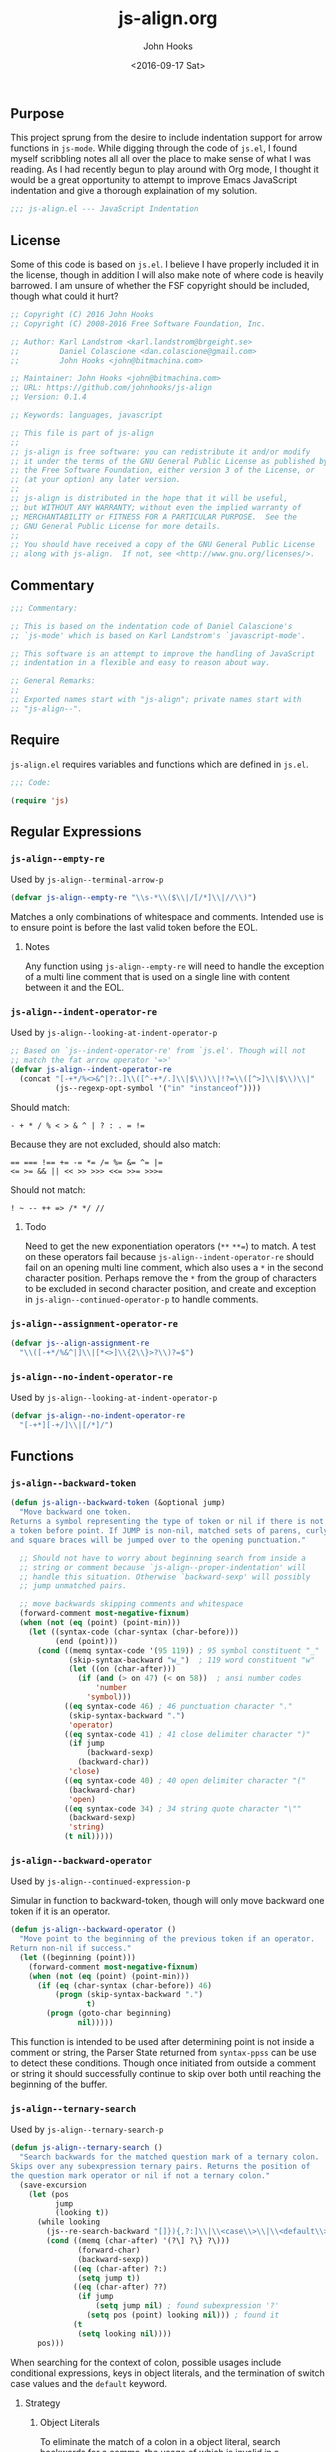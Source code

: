 #+TITLE:  js-align.org
#+AUTHOR: John Hooks
#+EMAIL:  john@bitmachina.com
#+DATE:   <2016-09-17 Sat>
#+STARTUP: indent
#+STARTUP: hidestars
** Purpose
This project sprung from the desire to include indentation support
for arrow functions in ~js-mode~. While digging through the code of
~js.el~, I found myself scribbling notes all all over the place to
make sense of what I was reading. As I had recently begun to play
around with Org mode, I thought it would be a great opportunity to
attempt to improve Emacs JavaScript indentation and give a thorough
explaination of my solution.

#+begin_src emacs-lisp :tangle yes
  ;;; js-align.el --- JavaScript Indentation
#+end_src

** License
Some of this code is based on ~js.el~. I believe I have properly
included it in the license, though in addition I will also make note
of where code is heavily barrowed. I am unsure of whether the FSF
copyright should be included, though what could it hurt?

#+begin_src emacs-lisp :tangle yes
  ;; Copyright (C) 2016 John Hooks
  ;; Copyright (C) 2008-2016 Free Software Foundation, Inc.

  ;; Author: Karl Landstrom <karl.landstrom@brgeight.se>
  ;;         Daniel Colascione <dan.colascione@gmail.com>
  ;;         John Hooks <john@bitmachina.com>

  ;; Maintainer: John Hooks <john@bitmachina.com>
  ;; URL: https://github.com/johnhooks/js-align
  ;; Version: 0.1.4

  ;; Keywords: languages, javascript

  ;; This file is part of js-align
  ;;
  ;; js-align is free software: you can redistribute it and/or modify
  ;; it under the terms of the GNU General Public License as published by
  ;; the Free Software Foundation, either version 3 of the License, or
  ;; (at your option) any later version.
  ;;
  ;; js-align is distributed in the hope that it will be useful,
  ;; but WITHOUT ANY WARRANTY; without even the implied warranty of
  ;; MERCHANTABILITY or FITNESS FOR A PARTICULAR PURPOSE.  See the
  ;; GNU General Public License for more details.
  ;;
  ;; You should have received a copy of the GNU General Public License
  ;; along with js-align.  If not, see <http://www.gnu.org/licenses/>.
#+end_src

** Commentary
#+begin_src emacs-lisp :tangle yes
  ;;; Commentary:

  ;; This is based on the indentation code of Daniel Calascione's
  ;; `js-mode' which is based on Karl Landstrom's `javascript-mode'.

  ;; This software is an attempt to improve the handling of JavaScript
  ;; indentation in a flexible and easy to reason about way.

  ;; General Remarks:
  ;;
  ;; Exported names start with "js-align"; private names start with
  ;; "js-align--".
#+end_src

** Require
~js-align.el~ requires variables and functions which are defined in
~js.el~.

#+begin_src emacs-lisp :tangle yes
  ;;; Code:

  (require 'js)
#+end_src

** Regular Expressions
*** =js-align--empty-re=
Used by ~js-align--terminal-arrow-p~

#+NAME: js-align--empty-re
#+begin_src emacs-lisp :tangle yes
(defvar js-align--empty-re "\\s-*\\($\\|/[/*]\\|//\\)")
#+end_src

Matches a only combinations of whitespace and comments. Intended
use is to ensure point is before the last valid token before the
EOL.

**** Notes
Any function using ~js-align--empty-re~ will need to handle the
exception of a multi line comment that is used on a single line
with content between it and the EOL.

*** =js-align--indent-operator-re=
Used by ~js-align--looking-at-indent-operator-p~
#+NAME: js-align--indent-operator-re
#+begin_src emacs-lisp :tangle yes
  ;; Based on `js--indent-operator-re' from `js.el'. Though will not
  ;; match the fat arrow operator '=>'
  (defvar js-align--indent-operator-re
    (concat "[-+*/%<>&^|?:.]\\([^-+*/.]\\|$\\)\\|!?=\\([^>]\\|$\\)\\|"
            (js--regexp-opt-symbol '("in" "instanceof"))))
#+end_src

Should match:
#+begin_example
  - + * / % < > & ^ | ? : . = !=
#+end_example

Because they are not excluded, should also match:
#+begin_example
  == === !== += -= *= /= %= &= ^= |=
  <= >= && || << >> >>> <<= >>= >>>=
#+end_example

Should not match:
#+begin_example
  ! ~ -- ++ => /* */ //
#+end_example

**** Todo
Need to get the new exponentiation operators (~**~ ~**=~) to match.
A test on these operators fail because ~js-align--indent-operator-re~
should fail on an opening multi line comment, which also uses a ~*~
in the second character position. Perhaps remove the ~*~ from the group
of characters to be excluded in second character position, and create
and exception in ~js-align--continued-operator-p~ to handle comments.
*** =js-align--assignment-operator-re=

#+NAME: js-align--assignment-operator-re
#+begin_src emacs-lisp :tangle yes
  (defvar js--align-assignment-re
    "\\([-+*/%&^|]\\|[*<>]\\{2\\}>?\\)?=$")
#+end_src

*** =js-align--no-indent-operator-re=
Used by ~js-align--looking-at-indent-operator-p~

#+NAME: js-align--no-indent-operator-re
#+begin_src emacs-lisp :tangle yes
  (defvar js-align--no-indent-operator-re
    "[-+*][-+/]\\|[/*]/")
#+end_src

** Functions
*** =js-align--backward-token=

#+NAME: js-align--backward-token
#+begin_src emacs-lisp :tangle yes
  (defun js-align--backward-token (&optional jump)
    "Move backward one token.
  Returns a symbol representing the type of token or nil if there is not
  a token before point. If JUMP is non-nil, matched sets of parens, curly
  and square braces will be jumped over to the opening punctuation."

    ;; Should not have to worry about beginning search from inside a
    ;; string or comment because `js-align--proper-indentation' will
    ;; handle this situation. Otherwise `backward-sexp' will possibly
    ;; jump unmatched pairs.

    ;; move backwards skipping comments and whitespace
    (forward-comment most-negative-fixnum)
    (when (not (eq (point) (point-min)))
      (let ((syntax-code (char-syntax (char-before)))
            (end (point)))
        (cond ((memq syntax-code '(95 119)) ; 95 symbol constituent "_"
               (skip-syntax-backward "w_")  ; 119 word constituent "w"
               (let ((on (char-after)))
                 (if (and (> on 47) (< on 58))  ; ansi number codes
                     'number
                   'symbol)))
              ((eq syntax-code 46) ; 46 punctuation character "."
               (skip-syntax-backward ".")
               'operator)
              ((eq syntax-code 41) ; 41 close delimiter character ")"
               (if jump
                   (backward-sexp)
                 (backward-char))
               'close)
              ((eq syntax-code 40) ; 40 open delimiter character "("
               (backward-char)
               'open)
              ((eq syntax-code 34) ; 34 string quote character "\""
               (backward-sexp)
               'string)
              (t nil)))))
#+end_src

*** =js-align--backward-operator=
Used by ~js-align--continued-expression-p~

Simular in function to backward-token, though will only move backward
one token if it is an operator.

#+NAME: js-align--backward-operator
#+begin_src emacs-lisp :tangle yes
  (defun js-align--backward-operator ()
    "Move point to the beginning of the previous token if an operator.
  Return non-nil if success."
    (let ((beginning (point)))
      (forward-comment most-negative-fixnum)
      (when (not (eq (point) (point-min)))
        (if (eq (char-syntax (char-before)) 46)
            (progn (skip-syntax-backward ".")
                   t)
          (progn (goto-char beginning)
                 nil)))))
#+end_src

This function is intended to be used after determining point is not
inside a comment or string, the Parser State returned from
=syntax-ppss= can be use to detect these conditions. Though once
initiated from outside a comment or string it should successfully
continue to skip over both until reaching the beginning of the buffer.

*** =js-align--ternary-search=
Used by ~js-align--ternary-search-p~

#+NAME: js-align--ternary-search
#+begin_src emacs-lisp :tangle yes
  (defun js-align--ternary-search ()
    "Search backwards for the matched question mark of a ternary colon.
  Skips over any subexpression ternary pairs. Returns the position of
  the question mark operator or nil if not a ternary colon."
    (save-excursion
      (let (pos
            jump
            (looking t))
        (while looking
          (js--re-search-backward "[]}){,?:]\\|\\<case\\>\\|\\<default\\>" nil t)
          (cond ((memq (char-after) '(?\] ?\} ?\)))
                 (forward-char)
                 (backward-sexp))
                ((eq (char-after) ?:)
                 (setq jump t))
                ((eq (char-after) ??)
                 (if jump
                     (setq jump nil) ; found subexpression '?'
                   (setq pos (point) looking nil))) ; found it
                (t
                 (setq looking nil))))
        pos)))
#+end_src

When searching for the context of colon, possible usages include
conditional expressions, keys in object literals, and the termination
of switch case values and the ~default~ keyword.

**** Strategy
***** Object Literals
To eliminate the match of a colon in a object literal, search backwards
for a comma, the usage of which is invalid in a conditional expresssion.
Also an opening curly brace would indicate the beginning of an object
literal, this necessitates jumping backward over any pairs of square
braces, curly braces, or parentheses found before an opening curly
brace or comma. If this step is not performed a false failure could
happen in an array literal, object literal, function argument list or
function body.
***** Switch Statements
If a match to the words ~case~ or ~default~ are found, obviously the
usage of the colon is related to a switch statement.
***** Nested Conditional Expressions
It is possible to nest conditional expressions, so if one is found
within the current search it must be jumped over. When another colon
is found, the JUMP argument is switched to a non-nil value in the next
recursive iteration of ~js-align--ternary-search~. If the matching
ternary token ~?~ is found and JUMP is true, the search continues.

*** =js-align--terminal-arrow-p=
Used by ~js-align--proper-indentation~

#+NAME: js-align--terminal-arrow-p
#+begin_src emacs-lisp :tangle yes
  (defun js-align--terminal-arrow-p ()
    "Return non-nil if the line ends with an fat arrow."
    (save-excursion
      (goto-char (point-at-eol))
      (and (js--re-search-backward "[,(]\\|=>" (point-at-bol) t)
           (looking-at (concat "=>" js-align--empty-re)))))
#+end_src

Matches if the line's last JavaScipt token is a fat arrow, ignoring
whitespace and comments.

*** =js-align--looking-at-indent-operator-p=
Used by ~js-align--continued-expression-p~

#+NAME: js-align--looking-at-indent-operator-p
#+begin_src emacs-lisp :tangle yes
  ;; This is base on the code `js--looking-at-operator-p' from `js.el'.
  (defun js-align--looking-at-indent-operator-p ()
    "Return non-nil if point is on a JavaScript operator requiring indentation."
    (save-match-data
      (and (looking-at js-align--indent-operator-re)
           ;; fail on a colon if used outside a ternary expression
           (or (not (eq (char-after) ?:))
               (js-align--ternary-search))
           ;; looking back to catch ++ -- /* */ =>
           (or (not (memq (char-before) '(?- ?+ ?* ?/ ?=)))
               (save-excursion
                 (backward-char)
                 (looking-at js-align--indent-operator-re)))
           (not (and
                 (eq (char-after) ?*)
                 ;; Generator method (possibly using computed property).
                 (looking-at (concat "\\* *\\(?:\\[\\|" js--name-re " *(\\)"))
                 (save-excursion
                   (js--backward-syntactic-ws)
                   ;; We might misindent some expressions that would
                   ;; return NaN anyway.  Shouldn't be a problem.
                   (memq (char-before) '(?, ?} ?{))))))))
#+end_src

There are exceptions to ~js-align--indent-operator-re~ which must be
accounted for.
+ The use of a ~:~ outside of a ternary expression should not be
  considered a continued expression.
+ It is possible to be ~looking-at~ from the middle of an operator
  token which should not be matched. Examining the character before point
  should catch the situations which need a second examination from one
  character back.
+ Generator method definitions use the ~*~ character which are not a
  continued expression.

  *Example:*

  #+begin_src javascript :tangle no
    let obj = {
      ,* generatorMethod() {
        /* ··· */
      }
    }
  #+end_src
*** =js-align--continued-expression-p=
Used by ~js-align--proper-indentation~

#+NAME: js-align--continued-expression-p
#+begin_src emacs-lisp :tangle yes
  ;; This is base on the code `js--continued-expression-p' from `js.el'.
  (defun js-align--continued-expression-p ()
    "Return non-nil if the current line continues an expression."
    (save-excursion
      (back-to-indentation)
      (if (js-align--looking-at-indent-operator-p)
          ;; + and - are also used as unary operators which are not
          ;; continued expressions
          (or (not (memq (char-after) '(?- ?+)))
              (progn
                (forward-comment (- (point)))
                (not (memq (char-before) '(?, ?\[ ?\()))))
        ;; the current line did not tigger a continued expression though
        ;; must look above in case the last expression was
        (and (js-align--backward-operator)
             (js-align--looking-at-indent-operator-p)))))
#+end_src

- If ~js-align--looking-at-indent-operator-p~ returns true, insure the
  match was neither a unary negation ~-~ or unary plus ~+~.
- Else, examine the last character of the previous expression for an
  indentation operator token.

**** Issues
The arrow needs to no be considered a continued expression when
used inside an argument list of  of a function call, otherwise it
is indented twice. Though in an object literal, array literal, or
in the assignment of an arrow function to a variable.

Pehaps rather than not consider the arrow function a continued
expression, add an exception to the rule of indenting blocks with
anything after the opening punctuation.
*** =js-align--arrow-indentation=

#+NAME: js-align--arrow-indentation
#+begin_src emacs-lisp :tangle yes
  (defun js-align--arrow-indentation ()
    "Return indentation of a multi line arrow function explicit return."
    (save-excursion
      (back-to-indentation)
      (and (js-align--backward-operator)
           (looking-at "=>")
           (+ (current-indentation) js-indent-level))))
#+end_src

*** =js-align--proper-indentation=
Used as ~:override~ advise to ~js--proper-indentation~

User customization should remain the same by utilizing user defined
variables from ~js.el~
- ~js-indent-level~
- ~js-expr-indent-offset~
- ~js-paren-indent-offset~
- ~js-square-indent-offset~
- ~js-curly-indent-offset~
- ~js-switch-indent-offset~

#+NAME: js-align--proper-indentation
#+begin_src emacs-lisp :tangle yes
  ;; This is base on the code `js--proper-indentation' from `js.el'.
  (defun js-align--proper-indentation (parse-status)
    "Return the proper indentation for the current line."
    (save-excursion
      (back-to-indentation)
      (cond ((nth 4 parse-status)    ; inside comment
             (js--get-c-offset 'c (nth 8 parse-status)))
            ((nth 3 parse-status) 0) ; inside string
            ((js--ctrl-statement-indentation))
            ;; ((js--multi-line-declaration-indentation)) ; disabled
            ((nth 1 parse-status)
             ;; A single closing paren/bracket should be indented at the
             ;; same level as the opening statement. Same goes for
             ;; "case" and "default".
             (let (
                   (same-indent-p (looking-at "[]})]"))
                   (switch-keyword-p (looking-at "default\\_>\\|case\\_>[^:]"))
                   (continued-expr-p (js-align--continued-expression-p)))
               (goto-char (nth 1 parse-status)) ;go to the opening char
               (if (or (looking-at "[({[]\\s-*\\(/[/*]\\|$\\)")
                       (js-align--terminal-arrow-p))
                   (progn
                     ;; nothing following the opening paren/bracket
                     ;; except maybe a fat arrow
                     (js-align--backward-token t)
                     (back-to-indentation)
                     ;; (js--maybe-goto-declaration-keyword-end) ; disabled
                     (let* ((in-switch-p (unless same-indent-p
                                           (looking-at "\\_<switch\\_>")))
                            (same-indent-p (or same-indent-p
                                               (and switch-keyword-p
                                                    in-switch-p)))
                            (indent
                             (cond (same-indent-p
                                    (current-column))
                                   (continued-expr-p
                                    (+ (current-column) (* 2 js-indent-level)
                                       js-expr-indent-offset))
                                   (t
                                    (+ (current-column) js-indent-level
                                       (pcase (char-after (nth 1 parse-status))
                                         (?\( js-paren-indent-offset)
                                         (?\[ js-square-indent-offset)
                                         (?\{ js-curly-indent-offset)))))))

                       (if in-switch-p
                           (+ indent js-switch-indent-offset)
                         indent)))

                 ;; If there is something following the opening
                 ;; paren/bracket, everything else should be indented at
                 ;; the same level
                 (unless same-indent-p
                   (forward-char)
                   (skip-chars-forward " \t"))
                 (current-column))))

            ;; ** Issue **
            ;; when the arrow operator is inside a set of square braces,
            ;; curly braces, or parens it works best for it to almost be
            ;; considered its own block, though it does not work if it is
            ;; on its own as a single expression....
            ((js-align--arrow-indentation))
            ((or (js-align--continued-expression-p))
             (progn
               (+ js-indent-level js-expr-indent-offset)))
            (t 0))))
#+end_src

**** Breaks from =js.el=
- Removed support for [[http://sweetjs.org/][macros]] and [[https://developer.mozilla.org/en-US/docs/Web/JavaScript/Reference/Operators/Array_comprehensions][array comprehensions]]. I plan to create
  hooks to include support for these and any other features which are
  not standard JavaScript.
- A have added basic support for indenting the explicit return
  expression of arrow functions over multiple lines. There are still
  some issues, though I plan to continue weeding them out.
- For now I have disabled the multi line declaration indention. At the
  moment it causes chained methods to be indented to the same column
  as a variable's  declaration keyword, plus the offset of continued
  expressions, which ends up at minimum being 6 spaces.

** Goals
- Create a group of tests.
- Create a few well placed hooks for customization.
- Reintroduce the multi line declaration indention after taken time
  to review it.

** In Closing
I hope you have found this helpful.

#+begin_src emacs-lisp :tangle yes
  (defun js-align-activate ()
    (interactive)
    ;; Add the advice to `js-mode' to replace the indentation function
    (advice-add 'js--proper-indentation
                :override
                #'js-align--proper-indentation))

  (defun js-align-deactive ()
    (interactive)
    ;; Remove the advice from `js-mode' to restore original function
    (advice-remove 'js--proper-indentation
                   #'js-align--proper-indentation))

  (provide 'js-align)
  ;;; js-align.el ends here
#+end_src
